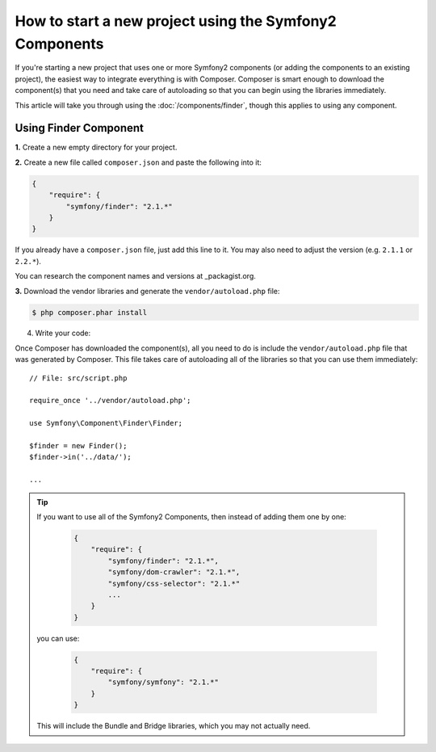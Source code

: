 .. index::
   single: Workflow; Components

How to start a new project using the Symfony2 Components
========================================================

If you're starting a new project that uses one or more Symfony2 components
(or adding the components to an existing project), the easiest way to integrate
everything is with Composer. Composer is smart enough to download the component(s)
that you need and take care of autoloading so that you can begin using the
libraries immediately.

This article will take you through using the :doc:`/components/finder`, though
this applies to using any component.

Using Finder Component
----------------------

**1.** Create a new empty directory for your project.

**2.** Create a new file called ``composer.json`` and paste the following into it:

.. code-block:: json

    {
        "require": {
            "symfony/finder": "2.1.*"
        }
    }

If you already have a ``composer.json`` file, just add this line to it. You
may also need to adjust the version (e.g. ``2.1.1`` or ``2.2.*``).

You can research the component names and versions at _packagist.org.

**3.** Download the vendor libraries and generate the ``vendor/autoload.php`` file:

.. code-block:: bash

    $ php composer.phar install

4. Write your code:

Once Composer has downloaded the component(s), all you need to do is include
the ``vendor/autoload.php`` file that was generated by Composer. This file
takes care of autoloading all of the libraries so that you can use them
immediately::

        // File: src/script.php

        require_once '../vendor/autoload.php';

        use Symfony\Component\Finder\Finder;

        $finder = new Finder();
        $finder->in('../data/');

        ...

.. tip::

    If you want to use all of the Symfony2 Components, then instead of adding
    them one by one:

        .. code-block:: json

            {
                "require": {
                    "symfony/finder": "2.1.*",
                    "symfony/dom-crawler": "2.1.*",
                    "symfony/css-selector": "2.1.*"
                    ...
                }
            }

    you can use:

        .. code-block:: json

            {
                "require": {
                    "symfony/symfony": "2.1.*"
                }
            }

    This will include the Bundle and Bridge libraries, which you may not
    actually need.

.. _packagist.org: https://packagist.org/